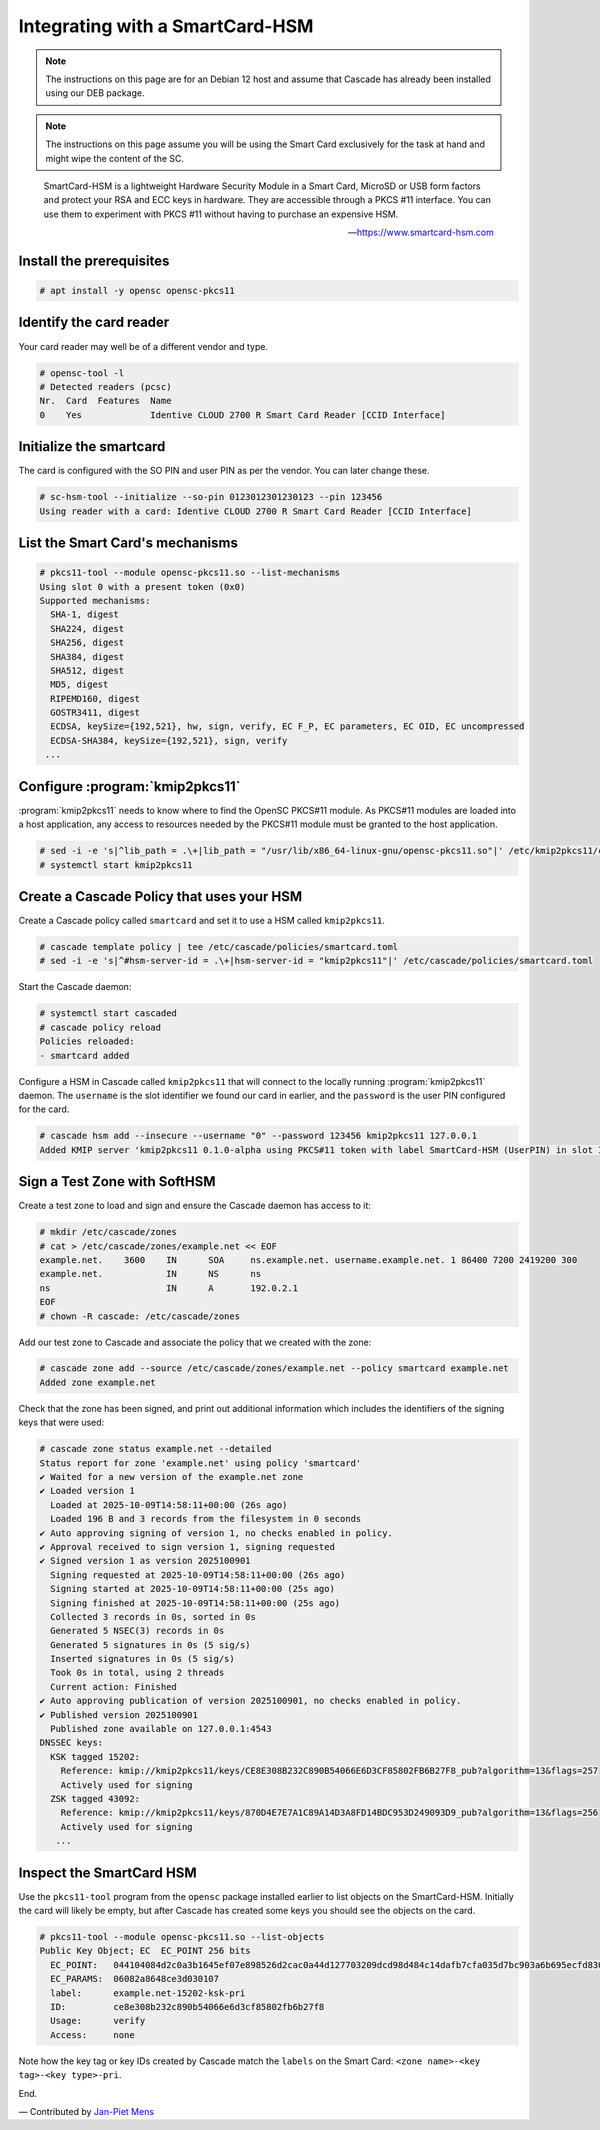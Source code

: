 Integrating with a SmartCard-HSM
================================

.. Note:: The instructions on this page are for an Debian 12 host and assume
   that Cascade has already been installed using our DEB package.

.. Note:: The instructions on this page assume you will be using the Smart Card
   exclusively for the task at hand and might wipe the content of the SC.

.. epigraph::

   SmartCard-HSM is a lightweight Hardware Security Module in a Smart Card,
   MicroSD or USB form factors and protect your RSA and ECC keys in hardware.
   They are accessible through a PKCS #11 interface. You can use them to
   experiment with PKCS #11 without having to purchase an expensive HSM.

   -- https://www.smartcard-hsm.com

.. image:: img/smartcard-and-reader.jpg


Install the prerequisites
~~~~~~~~~~~~~~~~~~~~~~~~~

.. code-block:: bash

   # apt install -y opensc opensc-pkcs11

Identify the card reader 
~~~~~~~~~~~~~~~~~~~~~~~~

Your card reader may well be of a different vendor and type.

.. code-block:: bash

   # opensc-tool -l
   # Detected readers (pcsc)
   Nr.  Card  Features  Name
   0    Yes             Identive CLOUD 2700 R Smart Card Reader [CCID Interface]

Initialize the smartcard 
~~~~~~~~~~~~~~~~~~~~~~~~

The card is configured with the SO PIN and user PIN as per the vendor. You can
later change these.

.. code-block:: bash

   # sc-hsm-tool --initialize --so-pin 0123012301230123 --pin 123456
   Using reader with a card: Identive CLOUD 2700 R Smart Card Reader [CCID Interface]

List the Smart Card's mechanisms
~~~~~~~~~~~~~~~~~~~~~~~~~~~~~~~~

.. code-block:: bash

   # pkcs11-tool --module opensc-pkcs11.so --list-mechanisms
   Using slot 0 with a present token (0x0)
   Supported mechanisms:
     SHA-1, digest
     SHA224, digest
     SHA256, digest
     SHA384, digest
     SHA512, digest
     MD5, digest
     RIPEMD160, digest
     GOSTR3411, digest
     ECDSA, keySize={192,521}, hw, sign, verify, EC F_P, EC parameters, EC OID, EC uncompressed
     ECDSA-SHA384, keySize={192,521}, sign, verify
    ...


Configure :program:`kmip2pkcs11`
~~~~~~~~~~~~~~~~~~~~~~~~~~~~~~~~

:program:`kmip2pkcs11` needs to know where to find the OpenSC PKCS#11
module. As PKCS#11 modules are loaded into a host application, any
access to resources needed by the PKCS#11 module must be granted to
the host application.

.. code-block:: bash

   # sed -i -e 's|^lib_path = .\+|lib_path = "/usr/lib/x86_64-linux-gnu/opensc-pkcs11.so"|' /etc/kmip2pkcs11/config.toml
   # systemctl start kmip2pkcs11

Create a Cascade Policy that uses your HSM
~~~~~~~~~~~~~~~~~~~~~~~~~~~~~~~~~~~~~~~~~~

Create a Cascade policy called ``smartcard`` and set it to use a HSM
called ``kmip2pkcs11``.

.. code-block:: bash

   # cascade template policy | tee /etc/cascade/policies/smartcard.toml
   # sed -i -e 's|^#hsm-server-id = .\+|hsm-server-id = "kmip2pkcs11"|' /etc/cascade/policies/smartcard.toml

Start the Cascade daemon:

.. code-block:: bash

   # systemctl start cascaded
   # cascade policy reload
   Policies reloaded:
   - smartcard added


Configure a HSM in Cascade called ``kmip2pkcs11`` that will connect to the
locally running :program:`kmip2pkcs11` daemon. The ``username`` is the slot
identifier we found our card in earlier, and the ``password`` is the user PIN
configured for the card.

.. code-block:: bash

   # cascade hsm add --insecure --username "0" --password 123456 kmip2pkcs11 127.0.0.1
   Added KMIP server 'kmip2pkcs11 0.1.0-alpha using PKCS#11 token with label SmartCard-HSM (UserPIN) in slot Identive CLOUD 2700 R Smart Card Reader [CCID Interface] (536... via library opensc-pkcs11.so'.

Sign a Test Zone with SoftHSM
~~~~~~~~~~~~~~~~~~~~~~~~~~~~~

Create a test zone to load and sign and ensure the Cascade daemon has access to it:

.. code-block:: bash

   # mkdir /etc/cascade/zones
   # cat > /etc/cascade/zones/example.net << EOF
   example.net.    3600    IN      SOA     ns.example.net. username.example.net. 1 86400 7200 2419200 300
   example.net.            IN      NS      ns
   ns                      IN      A       192.0.2.1
   EOF
   # chown -R cascade: /etc/cascade/zones

Add our test zone to Cascade and associate the policy that we created with
the zone:

.. code-block:: bash

   # cascade zone add --source /etc/cascade/zones/example.net --policy smartcard example.net
   Added zone example.net

Check that the zone has been signed, and print out additional information
which includes the identifiers of the signing keys that were used:

.. code-block:: bash

   # cascade zone status example.net --detailed
   Status report for zone 'example.net' using policy 'smartcard'
   ✔ Waited for a new version of the example.net zone
   ✔ Loaded version 1
     Loaded at 2025-10-09T14:58:11+00:00 (26s ago)
     Loaded 196 B and 3 records from the filesystem in 0 seconds
   ✔ Auto approving signing of version 1, no checks enabled in policy.
   ✔ Approval received to sign version 1, signing requested
   ✔ Signed version 1 as version 2025100901
     Signing requested at 2025-10-09T14:58:11+00:00 (26s ago)
     Signing started at 2025-10-09T14:58:11+00:00 (25s ago)
     Signing finished at 2025-10-09T14:58:11+00:00 (25s ago)
     Collected 3 records in 0s, sorted in 0s
     Generated 5 NSEC(3) records in 0s
     Generated 5 signatures in 0s (5 sig/s)
     Inserted signatures in 0s (5 sig/s)
     Took 0s in total, using 2 threads
     Current action: Finished
   ✔ Auto approving publication of version 2025100901, no checks enabled in policy.
   ✔ Published version 2025100901
     Published zone available on 127.0.0.1:4543
   DNSSEC keys:
     KSK tagged 15202:
       Reference: kmip://kmip2pkcs11/keys/CE8E308B232C890B54066E6D3CF85802FB6B27F8_pub?algorithm=13&flags=257
       Actively used for signing
     ZSK tagged 43092:
       Reference: kmip://kmip2pkcs11/keys/870D4E7E7A1C89A14D3A8FD14BDC953D249093D9_pub?algorithm=13&flags=256
       Actively used for signing
      ...

Inspect the SmartCard HSM
~~~~~~~~~~~~~~~~~~~~~~~~~

Use the ``pkcs11-tool`` program from the ``opensc`` package installed earlier
to list objects on the SmartCard-HSM. Initially the card will likely be empty,
but after Cascade has created some keys you should see the objects on the card.

.. code-block:: bash

   # pkcs11-tool --module opensc-pkcs11.so --list-objects
   Public Key Object; EC  EC_POINT 256 bits
     EC_POINT:   044104084d2c0a3b1645ef07e898526d2cac0a44d127703209dcd98d484c14dafb7cfa035d7bc903a6b695ecfd830c610be390ba2fc9580aa700d23d606a370da1e9ca
     EC_PARAMS:  06082a8648ce3d030107
     label:      example.net-15202-ksk-pri
     ID:         ce8e308b232c890b54066e6d3cf85802fb6b27f8
     Usage:      verify
     Access:     none

Note how the key tag or key IDs created by Cascade match the ``labels`` on the Smart Card: ``<zone name>-<key tag>-<key type>-pri``.

End.

— Contributed by `Jan-Piet Mens <https://jpmens.net>`_
